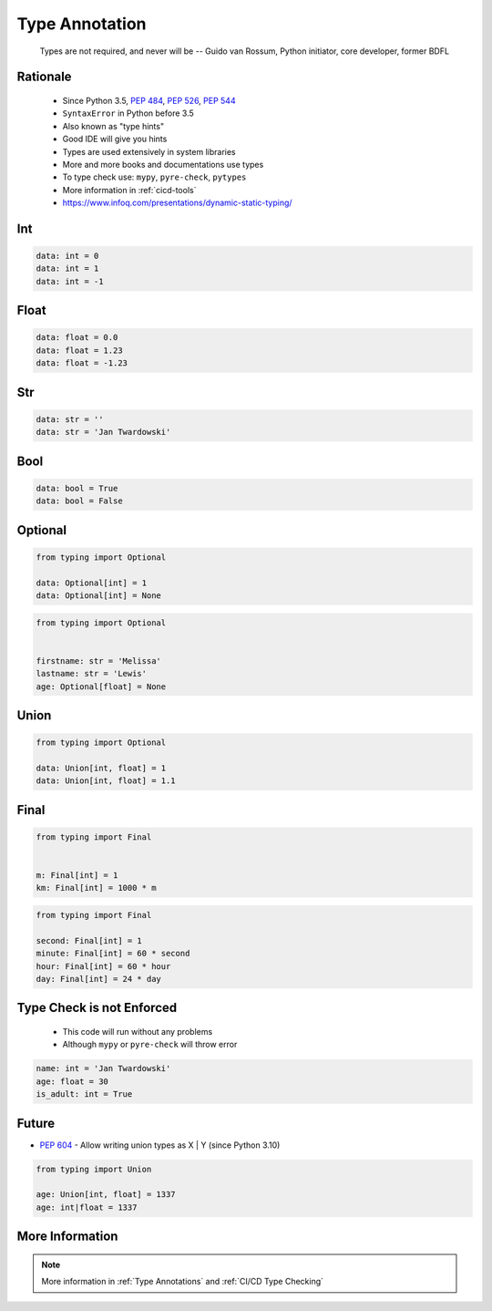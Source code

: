 .. _Type Annotation:

***************
Type Annotation
***************


.. epigraph::
    Types are not required, and never will be
    -- Guido van Rossum, Python initiator, core developer, former BDFL


Rationale
=========
.. highlights::
    * Since Python 3.5, :pep:`484`, :pep:`526`, :pep:`544`
    * ``SyntaxError`` in Python before 3.5
    * Also known as "type hints"
    * Good IDE will give you hints
    * Types are used extensively in system libraries
    * More and more books and documentations use types
    * To type check use: ``mypy``, ``pyre-check``, ``pytypes``
    * More information in :ref:`cicd-tools`
    * https://www.infoq.com/presentations/dynamic-static-typing/


Int
===
.. code-block:: python

    data: int = 0
    data: int = 1
    data: int = -1


Float
=====
.. code-block:: python

    data: float = 0.0
    data: float = 1.23
    data: float = -1.23


Str
===
.. code-block:: python

    data: str = ''
    data: str = 'Jan Twardowski'


Bool
====
.. code-block:: python

    data: bool = True
    data: bool = False


Optional
========
.. code-block:: python

    from typing import Optional

    data: Optional[int] = 1
    data: Optional[int] = None

.. code-block:: python

    from typing import Optional


    firstname: str = 'Melissa'
    lastname: str = 'Lewis'
    age: Optional[float] = None


Union
=====
.. code-block:: python

    from typing import Optional

    data: Union[int, float] = 1
    data: Union[int, float] = 1.1


Final
=====
.. versionadded:: Python 3.8
    See :pep:`591`

.. code-block:: python

    from typing import Final


    m: Final[int] = 1
    km: Final[int] = 1000 * m

.. code-block:: python

    from typing import Final

    second: Final[int] = 1
    minute: Final[int] = 60 * second
    hour: Final[int] = 60 * hour
    day: Final[int] = 24 * day


Type Check is not Enforced
==========================
.. highlights::
    * This code will run without any problems
    * Although ``mypy`` or ``pyre-check`` will throw error

.. code-block:: python

    name: int = 'Jan Twardowski'
    age: float = 30
    is_adult: int = True


Future
======
* :pep:`604` - Allow writing union types as X | Y (since Python 3.10)

.. code-block:: python

    from typing import Union

    age: Union[int, float] = 1337
    age: int|float = 1337

.. code-block:: python
    :caption: Result of this expression would then be valid in isinstance() and issubclass()

    isinstance(1337, int|float)
    issubclass(bool, int|float)

.. code-block:: python
    :caption: Optional

    isinstance(None, int|None)
    isinstance(1337, int|None)


.. code-block:: python
    :caption: This is only my speculations how Optional might be represented someday.
    :force:

    from typing import Optional

    age: Optional[int] = 1337
    age: int? = 1337




More Information
================
.. note:: More information in :ref:`Type Annotations` and :ref:`CI/CD Type Checking`
